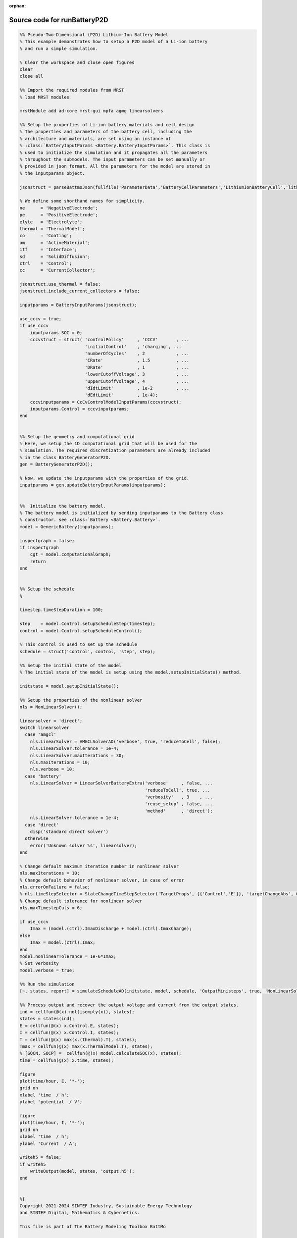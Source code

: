 :orphan:

.. _runBatteryP2D_source:

Source code for runBatteryP2D
-----------------------------

.. code:: matlab


  %% Pseudo-Two-Dimensional (P2D) Lithium-Ion Battery Model
  % This example demonstrates how to setup a P2D model of a Li-ion battery
  % and run a simple simulation.
  
  % Clear the workspace and close open figures
  clear
  close all
  
  %% Import the required modules from MRST
  % load MRST modules
  
  mrstModule add ad-core mrst-gui mpfa agmg linearsolvers
  
  %% Setup the properties of Li-ion battery materials and cell design
  % The properties and parameters of the battery cell, including the
  % architecture and materials, are set using an instance of
  % :class:`BatteryInputParams <Battery.BatteryInputParams>`. This class is
  % used to initialize the simulation and it propagates all the parameters
  % throughout the submodels. The input parameters can be set manually or
  % provided in json format. All the parameters for the model are stored in
  % the inputparams object.
  
  jsonstruct = parseBattmoJson(fullfile('ParameterData','BatteryCellParameters','LithiumIonBatteryCell','lithium_ion_battery_nmc_graphite.json'));
  
  % We define some shorthand names for simplicity.
  ne      = 'NegativeElectrode';
  pe      = 'PositiveElectrode';
  elyte   = 'Electrolyte';
  thermal = 'ThermalModel';
  co      = 'Coating';
  am      = 'ActiveMaterial';
  itf     = 'Interface';
  sd      = 'SolidDiffusion';
  ctrl    = 'Control';
  cc      = 'CurrentCollector';
  
  jsonstruct.use_thermal = false;
  jsonstruct.include_current_collectors = false;
  
  inputparams = BatteryInputParams(jsonstruct);
  
  use_cccv = true;
  if use_cccv
      inputparams.SOC = 0;
      cccvstruct = struct( 'controlPolicy'     , 'CCCV'       , ...
                           'initialControl'    , 'charging', ...
                           'numberOfCycles'    , 2            , ...
                           'CRate'             , 1.5          , ...
                           'DRate'             , 1            , ...
                           'lowerCutoffVoltage', 3            , ...
                           'upperCutoffVoltage', 4            , ...
                           'dIdtLimit'         , 1e-2         , ...
                           'dEdtLimit'         , 1e-4);
      cccvinputparams = CcCvControlModelInputParams(cccvstruct);
      inputparams.Control = cccvinputparams;
  end
  
  
  %% Setup the geometry and computational grid
  % Here, we setup the 1D computational grid that will be used for the
  % simulation. The required discretization parameters are already included
  % in the class BatteryGeneratorP2D.
  gen = BatteryGeneratorP2D();
  
  % Now, we update the inputparams with the properties of the grid.
  inputparams = gen.updateBatteryInputParams(inputparams);
  
  
  %%  Initialize the battery model.
  % The battery model is initialized by sending inputparams to the Battery class
  % constructor. see :class:`Battery <Battery.Battery>`.
  model = GenericBattery(inputparams);
  
  inspectgraph = false;
  if inspectgraph
      cgt = model.computationalGraph;
      return
  end
  
  
  %% Setup the schedule
  %
  
  timestep.timeStepDuration = 100;
  
  step    = model.Control.setupScheduleStep(timestep);
  control = model.Control.setupScheduleControl();
  
  % This control is used to set up the schedule
  schedule = struct('control', control, 'step', step);
  
  %% Setup the initial state of the model
  % The initial state of the model is setup using the model.setupInitialState() method.
  
  initstate = model.setupInitialState();
  
  %% Setup the properties of the nonlinear solver
  nls = NonLinearSolver();
  
  linearsolver = 'direct';
  switch linearsolver
    case 'amgcl'
      nls.LinearSolver = AMGCLSolverAD('verbose', true, 'reduceToCell', false);
      nls.LinearSolver.tolerance = 1e-4;
      nls.LinearSolver.maxIterations = 30;
      nls.maxIterations = 10;
      nls.verbose = 10;
    case 'battery'
      nls.LinearSolver = LinearSolverBatteryExtra('verbose'     , false, ...
                                                  'reduceToCell', true, ...
                                                  'verbosity'   , 3    , ...
                                                  'reuse_setup' , false, ...
                                                  'method'      , 'direct');
      nls.LinearSolver.tolerance = 1e-4;
    case 'direct'
      disp('standard direct solver')
    otherwise
      error('Unknown solver %s', linearsolver);
  end
  
  % Change default maximum iteration number in nonlinear solver
  nls.maxIterations = 10;
  % Change default behavior of nonlinear solver, in case of error
  nls.errorOnFailure = false;
  % nls.timeStepSelector = StateChangeTimeStepSelector('TargetProps', {{'Control','E'}}, 'targetChangeAbs', 0.03);
  % Change default tolerance for nonlinear solver
  nls.maxTimestepCuts = 6;
  
  if use_cccv
      Imax = (model.(ctrl).ImaxDischarge + model.(ctrl).ImaxCharge);
  else
      Imax = model.(ctrl).Imax;
  end
  model.nonlinearTolerance = 1e-6*Imax;
  % Set verbosity
  model.verbose = true;
  
  %% Run the simulation
  [~, states, report] = simulateScheduleAD(initstate, model, schedule, 'OutputMinisteps', true, 'NonLinearSolver', nls);
  
  %% Process output and recover the output voltage and current from the output states.
  ind = cellfun(@(x) not(isempty(x)), states);
  states = states(ind);
  E = cellfun(@(x) x.Control.E, states);
  I = cellfun(@(x) x.Control.I, states);
  T = cellfun(@(x) max(x.(thermal).T), states);
  Tmax = cellfun(@(x) max(x.ThermalModel.T), states);
  % [SOCN, SOCP] =  cellfun(@(x) model.calculateSOC(x), states);
  time = cellfun(@(x) x.time, states);
  
  figure
  plot(time/hour, E, '*-');
  grid on
  xlabel 'time  / h';
  ylabel 'potential  / V';
  
  figure
  plot(time/hour, I, '*-');
  grid on
  xlabel 'time  / h';
  ylabel 'Current  / A';
  
  writeh5 = false;
  if writeh5
      writeOutput(model, states, 'output.h5');
  end
  
  
  %{
  Copyright 2021-2024 SINTEF Industry, Sustainable Energy Technology
  and SINTEF Digital, Mathematics & Cybernetics.
  
  This file is part of The Battery Modeling Toolbox BattMo
  
  BattMo is free software: you can redistribute it and/or modify
  it under the terms of the GNU General Public License as published by
  the Free Software Foundation, either version 3 of the License, or
  (at your option) any later version.
  
  BattMo is distributed in the hope that it will be useful,
  but WITHOUT ANY WARRANTY; without even the implied warranty of
  MERCHANTABILITY or FITNESS FOR A PARTICULAR PURPOSE.  See the
  GNU General Public License for more details.
  
  You should have received a copy of the GNU General Public License
  along with BattMo.  If not, see <http://www.gnu.org/licenses/>.
  %}

